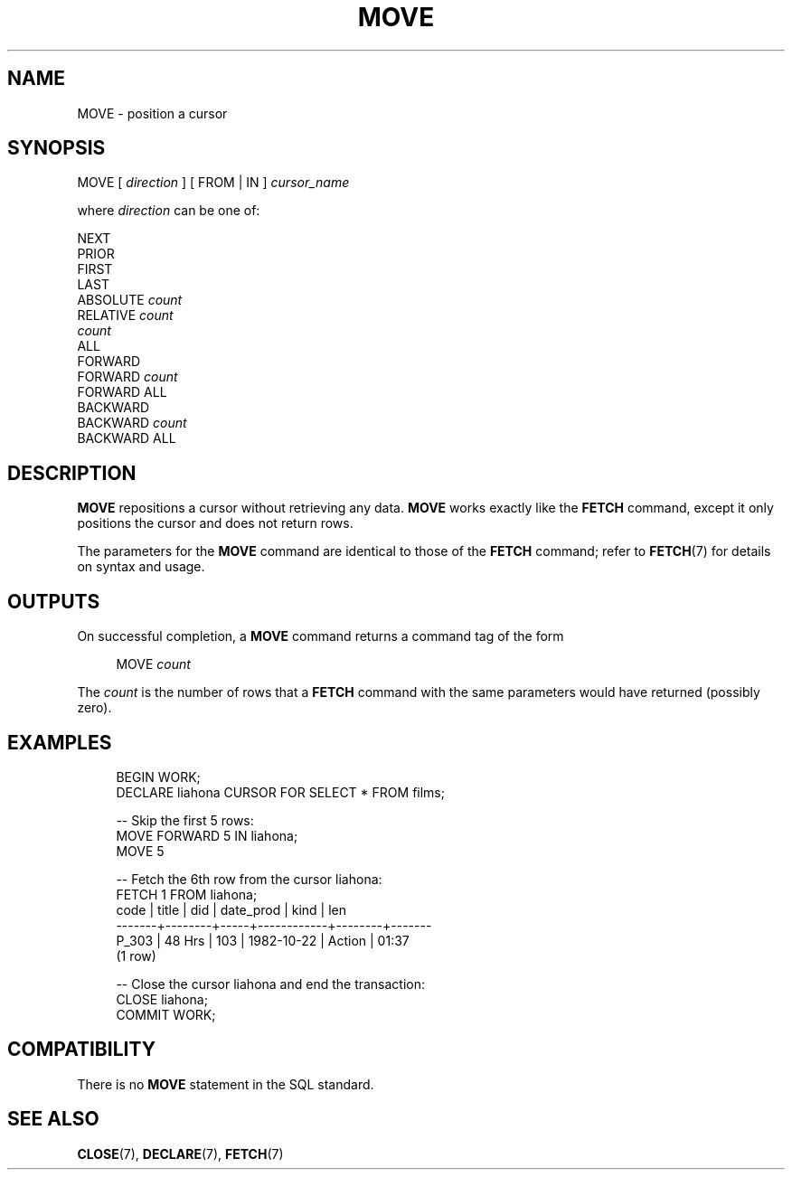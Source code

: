 '\" t
.\"     Title: MOVE
.\"    Author: The PostgreSQL Global Development Group
.\" Generator: DocBook XSL Stylesheets vsnapshot <http://docbook.sf.net/>
.\"      Date: 2024
.\"    Manual: PostgreSQL 12.20 Documentation
.\"    Source: PostgreSQL 12.20
.\"  Language: English
.\"
.TH "MOVE" "7" "2024" "PostgreSQL 12.20" "PostgreSQL 12.20 Documentation"
.\" -----------------------------------------------------------------
.\" * Define some portability stuff
.\" -----------------------------------------------------------------
.\" ~~~~~~~~~~~~~~~~~~~~~~~~~~~~~~~~~~~~~~~~~~~~~~~~~~~~~~~~~~~~~~~~~
.\" http://bugs.debian.org/507673
.\" http://lists.gnu.org/archive/html/groff/2009-02/msg00013.html
.\" ~~~~~~~~~~~~~~~~~~~~~~~~~~~~~~~~~~~~~~~~~~~~~~~~~~~~~~~~~~~~~~~~~
.ie \n(.g .ds Aq \(aq
.el       .ds Aq '
.\" -----------------------------------------------------------------
.\" * set default formatting
.\" -----------------------------------------------------------------
.\" disable hyphenation
.nh
.\" disable justification (adjust text to left margin only)
.ad l
.\" -----------------------------------------------------------------
.\" * MAIN CONTENT STARTS HERE *
.\" -----------------------------------------------------------------
.SH "NAME"
MOVE \- position a cursor
.SH "SYNOPSIS"
.sp
.nf
MOVE [ \fIdirection\fR ] [ FROM | IN ] \fIcursor_name\fR

where \fIdirection\fR can be one of:

    NEXT
    PRIOR
    FIRST
    LAST
    ABSOLUTE \fIcount\fR
    RELATIVE \fIcount\fR
    \fIcount\fR
    ALL
    FORWARD
    FORWARD \fIcount\fR
    FORWARD ALL
    BACKWARD
    BACKWARD \fIcount\fR
    BACKWARD ALL
.fi
.SH "DESCRIPTION"
.PP
\fBMOVE\fR
repositions a cursor without retrieving any data\&.
\fBMOVE\fR
works exactly like the
\fBFETCH\fR
command, except it only positions the cursor and does not return rows\&.
.PP
The parameters for the
\fBMOVE\fR
command are identical to those of the
\fBFETCH\fR
command; refer to
\fBFETCH\fR(7)
for details on syntax and usage\&.
.SH "OUTPUTS"
.PP
On successful completion, a
\fBMOVE\fR
command returns a command tag of the form
.sp
.if n \{\
.RS 4
.\}
.nf
MOVE \fIcount\fR
.fi
.if n \{\
.RE
.\}
.sp
The
\fIcount\fR
is the number of rows that a
\fBFETCH\fR
command with the same parameters would have returned (possibly zero)\&.
.SH "EXAMPLES"
.sp
.if n \{\
.RS 4
.\}
.nf
BEGIN WORK;
DECLARE liahona CURSOR FOR SELECT * FROM films;

\-\- Skip the first 5 rows:
MOVE FORWARD 5 IN liahona;
MOVE 5

\-\- Fetch the 6th row from the cursor liahona:
FETCH 1 FROM liahona;
 code  | title  | did | date_prod  |  kind  |  len
\-\-\-\-\-\-\-+\-\-\-\-\-\-\-\-+\-\-\-\-\-+\-\-\-\-\-\-\-\-\-\-\-\-+\-\-\-\-\-\-\-\-+\-\-\-\-\-\-\-
 P_303 | 48 Hrs | 103 | 1982\-10\-22 | Action | 01:37
(1 row)

\-\- Close the cursor liahona and end the transaction:
CLOSE liahona;
COMMIT WORK;
.fi
.if n \{\
.RE
.\}
.SH "COMPATIBILITY"
.PP
There is no
\fBMOVE\fR
statement in the SQL standard\&.
.SH "SEE ALSO"
\fBCLOSE\fR(7), \fBDECLARE\fR(7), \fBFETCH\fR(7)
